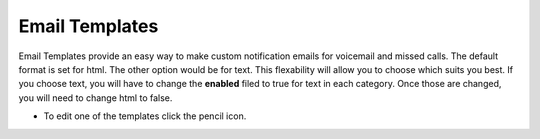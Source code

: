 ################
Email Templates
################

Email Templates provide an easy way to make custom notification emails for voicemail and missed calls.  The default format is set for html.  The other option would be for text.  This flexability will allow you to choose which suits you best.  If you choose text, you will have to change the **enabled** filed to true for text in each category.  Once those are changed, you will need to change html to false.


*  To edit one of the templates click the pencil icon.


.. image:: ../_static/images/advanced/fusionpbx_email_templates.jpg
        :scale: 85%



